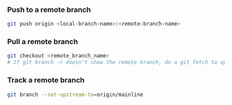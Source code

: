*** Push to a remote branch
    #+begin_src sh
    git push origin <local-branch-name>:<remote-branch-name>
    #+end_src 

*** Pull a remote branch
    #+begin_src sh
    git checkout <remote_branch_name>
    # If git branch -r doesn't show the remote branch, do a git fetch to update
    #+end_src 

*** Track a remote branch
    #+begin_src sh
    git branch --set-upstream-to=origin/mainline
    #+end_src 
